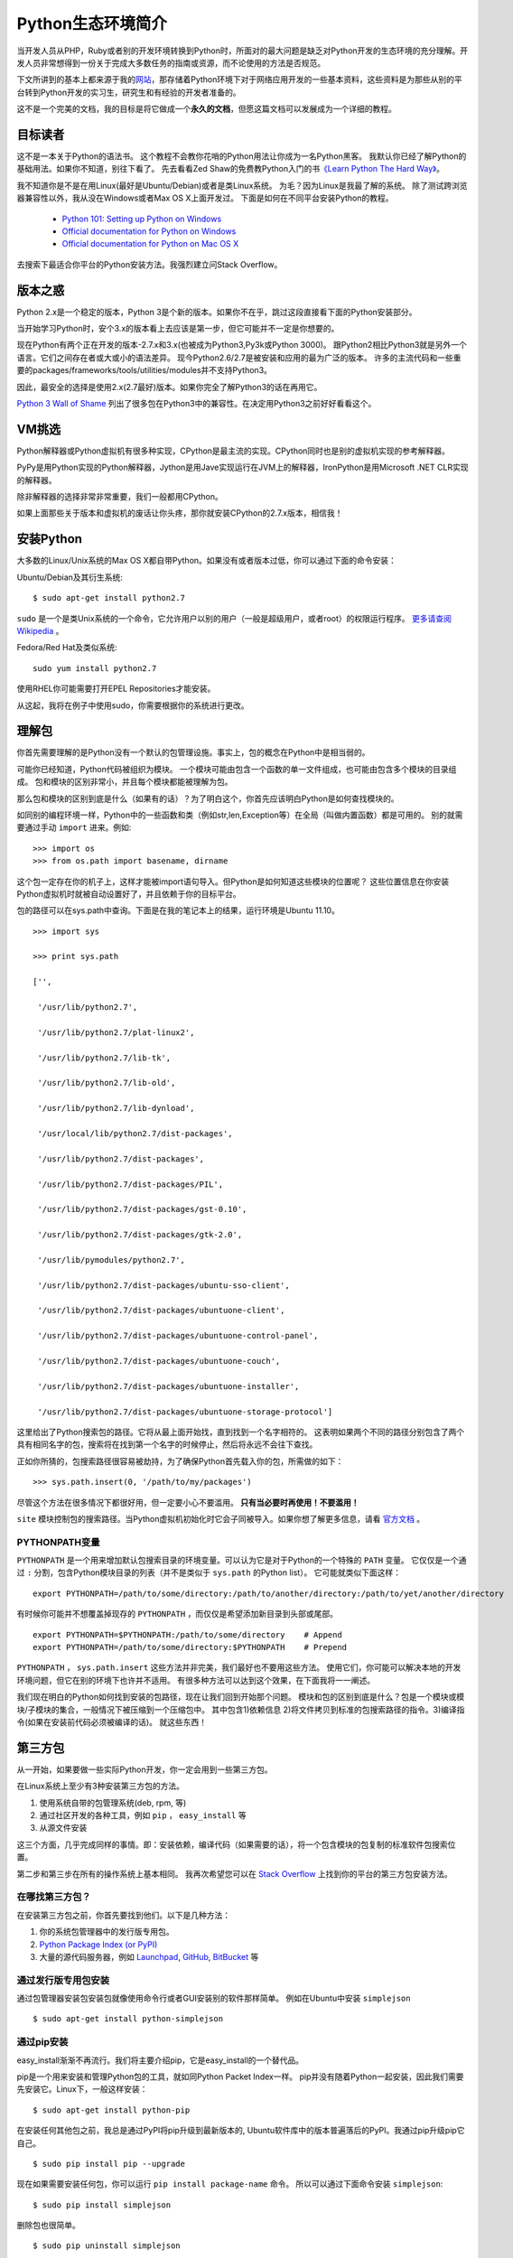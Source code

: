 ==================
Python生态环境简介
==================

当开发人员从PHP，Ruby或者别的开发环境转换到Python时，所面对的最大问题是缺乏对Python开发的生态环境的充分理解。开发人员非常想得到一份关于完成大多数任务的指南或资源，而不论使用的方法是否规范。

下文所讲到的基本上都来源于我的\ 网站_\ ，那存储着Python环境下对于网络应用开发的一些基本资料，这些资料是为那些从别的平台转到Python开发的实习生，研究生和有经验的开发者准备的。

.. _网站 : http://ikraftsoft.com/

这不是一个完美的文档，我的目标是将它做成一个\ **永久的文档**\ ，但愿这篇文档可以发展成为一个详细的教程。


目标读者
========

这不是一本关于Python的语法书。
这个教程不会教你花哨的Python用法让你成为一名Python黑客。
我默认你已经了解Python的基础用法。如果你不知道，别往下看了。
先去看看Zed Shaw的免费教Python入门的书\ `《Learn Python The Hard Way》`_\ 。

.. _《Learn Python The Hard Way》: http://learnpythonthehardway.org/

我不知道你是不是在用Linux(最好是Ubuntu/Debian)或者是类Linux系统。
为毛？因为Linux是我最了解的系统。
除了测试跨浏览器兼容性以外，我从没在Windows或者Max OS X上面开发过。
下面是如何在不同平台安装Python的教程。

    - `Python 101: Setting up Python on Windows`_
    - `Official documentation for Python on Windows`_
    - `Official documentation for Python on Mac OS X`_

.. _`Python 101: Setting up Python on Windows`: http://www.blog.pythonlibrary.org/2011/11/24/python-101-setting-up-python-on-windows/

.. _`Official documentation for Python on Windows`: http://docs.python.org/using/windows.html

.. _`Official documentation for Python on Mac OS X`: http://docs.python.org/using/mac.html

去搜索下最适合你平台的Python安装方法。我强烈建立问Stack Overflow。


版本之惑
========

Python 2.x是一个稳定的版本，Python 3是个新的版本。如果你不在乎，跳过这段直接看下面的Python安装部分。

当开始学习Python时，安个3.x的版本看上去应该是第一步，但它可能并不一定是你想要的。

现在Python有两个正在开发的版本-2.7.x和3.x(也被成为Python3,Py3k或Python 3000)。
跟Python2相比Python3就是另外一个语言。它们之间存在者或大或小的语法差异。
现今Python2.6/2.7是被安装和应用的最为广泛的版本。
许多的主流代码和一些重要的packages/frameworks/tools/utilities/modules并不支持Python3。

因此，最安全的选择是使用2.x(2.7最好)版本。如果你完全了解Python3的话在再用它。

`Python 3 Wall of Shame`_ 列出了很多包在Python3中的兼容性。在决定用Python3之前好好看看这个。


.. _`Python 3 Wall of Shame`: http://python3wos.appspot.com/



VM挑选
======

Python解释器或Python虚拟机有很多种实现，CPython是最主流的实现。CPython同时也是别的虚拟机实现的参考解释器。

PyPy是用Python实现的Python解释器，Jython是用Jave实现运行在JVM上的解释器，IronPython是用Microsoft .NET CLR实现的解释器。

除非解释器的选择非常非常重要，我们一般都用CPython。

如果上面那些关于版本和虚拟机的废话让你头疼，那你就安装CPython的2.7.x版本，相信我！

安装Python
==========

大多数的Linux/Unix系统的Max OS X都自带Python。如果没有或者版本过低，你可以通过下面的命令安装：

Ubuntu/Debian及其衍生系统::

    $ sudo apt-get install python2.7

``sudo`` 是一个是类Unix系统的一个命令，它允许用户以别的用户（一般是超级用户，或者root）的权限运行程序。 `更多请查阅Wikipedia`_ 。

.. _`更多请查阅Wikipedia`: http://en.wikipedia.org/wiki/Sudo

Fedora/Red Hat及类似系统::

    sudo yum install python2.7

使用RHEL你可能需要打开EPEL Repositories才能安装。

从这起，我将在例子中使用sudo，你需要根据你的系统进行更改。

理解包
======

你首先需要理解的是Python没有一个默认的包管理设施。事实上，包的概念在Python中是相当弱的。

可能你已经知道，Python代码被组织为模块。
一个模块可能由包含一个函数的单一文件组成，也可能由包含多个模块的目录组成。
包和模块的区别非常小，并且每个模块都能被理解为包。

那么包和模块的区别到底是什么（如果有的话）？为了明白这个，你首先应该明白Python是如何查找模块的。

如同别的编程环境一样，Python中的一些函数和类（例如str,len,Exception等）在全局（叫做内置函数）都是可用的。
别的就需要通过手动 ``import`` 进来。例如::

    >>> import os
    >>> from os.path import basename, dirname

这个包一定存在你的机子上，这样才能被import语句导入。但Python是如何知道这些模块的位置呢？
这些位置信息在你安装Python虚拟机时就被自动设置好了，并且依赖于你的目标平台。

包的路径可以在sys.path中查询。下面是在我的笔记本上的结果，运行环境是Ubuntu 11.10。 ::

    >>> import sys

    >>> print sys.path

    ['',

     '/usr/lib/python2.7',

     '/usr/lib/python2.7/plat-linux2',

     '/usr/lib/python2.7/lib-tk',

     '/usr/lib/python2.7/lib-old',

     '/usr/lib/python2.7/lib-dynload',

     '/usr/local/lib/python2.7/dist-packages',

     '/usr/lib/python2.7/dist-packages',

     '/usr/lib/python2.7/dist-packages/PIL',

     '/usr/lib/python2.7/dist-packages/gst-0.10',

     '/usr/lib/python2.7/dist-packages/gtk-2.0',

     '/usr/lib/pymodules/python2.7',

     '/usr/lib/python2.7/dist-packages/ubuntu-sso-client',

     '/usr/lib/python2.7/dist-packages/ubuntuone-client',

     '/usr/lib/python2.7/dist-packages/ubuntuone-control-panel',

     '/usr/lib/python2.7/dist-packages/ubuntuone-couch',

     '/usr/lib/python2.7/dist-packages/ubuntuone-installer',

     '/usr/lib/python2.7/dist-packages/ubuntuone-storage-protocol']

这里给出了Python搜索包的路径。它将从最上面开始找，直到找到一个名字相符的。
这表明如果两个不同的路径分别包含了两个具有相同名字的包，搜索将在找到第一个名字的时候停止，然后将永远不会往下查找。

正如你所猜的，包搜索路径很容易被劫持，为了确保Python首先载入你的包，所需做的如下： ::

    >>> sys.path.insert(0, '/path/to/my/packages')

尽管这个方法在很多情况下都很好用，但一定要小心不要滥用。 **只有当必要时再使用！不要滥用！**

``site`` 模块控制包的搜索路径。当Python虚拟机初始化时它会子同被导入。如果你想了解更多信息，请看 `官方文档`_ 。

.. _`官方文档`: http://docs.python.org/library/site.html

PYTHONPATH变量
--------------

``PYTHONPATH`` 是一个用来增加默认包搜索目录的环境变量。可以认为它是对于Python的一个特殊的 ``PATH`` 变量。
它仅仅是一个通过 ``:`` 分割，包含Python模块目录的列表（并不是类似于 ``sys.path`` 的Python list）。
它可能就类似下面这样： ::

    export PYTHONPATH=/path/to/some/directory:/path/to/another/directory:/path/to/yet/another/directory

有时候你可能并不想覆盖掉现存的 ``PYTHONPATH`` ，而仅仅是希望添加新目录到头部或尾部。 ::
    
    export PYTHONPATH=$PYTHONPATH:/path/to/some/directory    # Append
    export PYTHONPATH=/path/to/some/directory:$PYTHONPATH    # Prepend

``PYTHONPATH`` ， ``sys.path.insert`` 这些方法并非完美，我们最好也不要用这些方法。
使用它们，你可能可以解决本地的开发环境问题，但它在别的环境下也许并不适用。
有很多种方法可以达到这个效果，在下面我将一一阐述。

我们现在明白的Python如何找到安装的包路径，现在让我们回到开始那个问题。
模块和包的区别到底是什么？包是一个模块或模块/子模块的集合，一般情况下被压缩到一个压缩包中。
其中包含1)依赖信息 2)将文件拷贝到标准的包搜索路径的指令。3)编译指令(如果在安装前代码必须被编译的话)。
就这些东西！

第三方包
========


从一开始，如果要做一些实际Python开发，你一定会用到一些第三方包。

在Linux系统上至少有3种安装第三方包的方法。

1. 使用系统自带的包管理系统(deb, rpm, 等)
2. 通过社区开发的各种工具，例如 ``pip`` ， ``easy_install`` 等
3. 从源文件安装

这三个方面，几乎完成同样的事情。即：安装依赖，编译代码（如果需要的话），将一个包含模块的包复制的标准软件包搜索位置。

第二步和第三步在所有的操作系统上基本相同。
我再次希望您可以在 `Stack Overflow`_ 上找到你的平台的第三方包安装方法。

.. _`Stack OverFlow`: http://www.stackoverflow.com/


在哪找第三方包？
----------------

在安装第三方包之前，你首先要找到他们。以下是几种方法：

1. 你的系统包管理器中的发行版专用包。
2. `Python Package Index (or PyPI)`_
3. 大量的源代码服务器，例如 `Launchpad`_, `GitHub`_, `BitBucket`_ 等 

.. _`Python Package Index (or PyPI)`: http://pypi.python.org/pypi
.. _`Launchpad`: https://launchpad.net/
.. _`GitHub`: http://github.com/
.. _`BitBucket`: https://bitbucket.org/


通过发行版专用包安装
--------------------

通过包管理器安装包安装包就像使用命令行或者GUI安装别的软件那样简单。
例如在Ubuntu中安装 ``simplejson`` ::
    
    $ sudo apt-get install python-simplejson

通过pip安装
-----------

easy_install渐渐不再流行。我们将主要介绍pip，它是easy_install的一个替代品。

pip是一个用来安装和管理Python包的工具，就如同Python Packet Index一样。
pip并没有随着Python一起安装，因此我们需要先安装它。Linux下，一般这样安装： 

::

    $ sudo apt-get install python-pip

在安装任何其他包之前，我总是通过PyPI将pip升级到最新版本的,
Ubuntu软件库中的版本普遍落后的PyPI。我通过pip升级pip它自己。

::

    $ sudo pip install pip --upgrade

现在如果需要安装任何包，你可以运行 ``pip install package-name`` 命令。
所以可以通过下面命令安装 ``simplejson``: ::

    $ sudo pip install simplejson

删除包也很简单。 ::

    $ sudo pip uninstall simplejson

一般情况下， ``pip`` 会从PyPI自动安装最新的稳定版，
但有时我们需要安装一个特定版本的包，因为你的项目可能基于特殊的版本。
因此你可能需要使用类似如下的 ``pip install`` 命令： 

::

    $ sudo pip install simplejson==2.2.1

我们可能需要升级/降级/重新安装包。此时可以通过下面的命令完成：

::

    $ sudo pip install simplejson --upgrade         # Upgrade a package to the latest version from PyPI
    $ sudo pip install simplejson==2.2.1 --upgrade  # Upgrade/downgrade a package to a given version


现在，如果你想安装一个处于开发版本的包，它在版本控制仓库有，但是PyPI中还没有怎么办？
``pip`` 能够很好的处理这种情况，但在这之前，你需要自己安装这个版本控制仓库。Ubuntu下，你可以如下安装：

::

    $ sudo apt-get install git-core mercurial subversion

安装版本控制仓库之后，从版本控制仓库安装包就如下所示：

::

    $ sudo pip install git+http://hostname_or_ip/path/to/git-repo#egg=packagename
    $ sudo pip install hg+http://hostname_or_ip/path/to/hg-repo#egg=packagename
    $ sudo pip install svn+http://hostname_or_ip/path/to/svn-repo#egg=packagename

你也可以同样简单的从本地仓库安装，注意下面的三斜杠是文件目录。

::

    $ sudo pip install git+file:///path/to/local/repository

有一点需要注意，如果使用 ``git`` 协议安装，你需要使用 ``git+git`` 前缀：

::

    $ sudo pip install git+git://hostname_or_ip/path/to/git-repo#egg=packagename

现在你可能会好奇这些 *egg* 会被怎么使用。
现在你需要明白的是一个egg是一个被压缩的Python包，里面包含了源代码和一些元数据。
``pip`` 在安装包前建立了egg信息。你可以在代码仓库的 ``setup.py`` 文件中找到egg名字。
找到 ``setup`` 块然后找到类似于 ``name="something"`` 的字段。
它可能看起来就像如下的代码（这段代码从simplejson的 ``srtup.py`` 得到）一样。

::

    setup(

    name="simplejson", # <--- This is your egg name

    version=VERSION,

    description=DESCRIPTION,

    long_description=LONG_DESCRIPTION,

    classifiers=CLASSIFIERS,

    author="Bob Ippolito",

    author_email="bob@redivi.com",

    url="http://github.com/simplejson/simplejson",
    
    license="MIT License",

    packages=['simplejson', 'simplejson.tests'],

    platforms=['any'],

    **kw)


如果没有 ``setup.py`` 文件咋办？这样如何找到egg名？其实我们不需要。
把包源码拷贝到你的工程目录下，然后导入进去就可以直接用了。

--user 选项
-----------

上面的所有例子把包都安装到系统范围。如果你在 ``pip install`` 时使用 ``--user`` 选项，包将被安装到 ``~/.local`` 目录下。在我的机子上，如下所示：

::

    $ pip install --user markdown2

    Downloading/unpacking markdown2

      Downloading markdown2-1.0.1.19.zip (130Kb): 130Kb downloaded

      Running setup.py egg_info for package markdown2



    Installing collected packages: markdown2

      Running setup.py install for markdown2

        warning: build_py: byte-compiling is disabled, skipping.



        changing mode of build/scripts-2.7/markdown2 from 664 to 775

        warning: install_lib: byte-compiling is disabled, skipping.





        changing mode of /home/mir/.local/bin/markdown2 to 775

    Successfully installed markdown2

    Cleaning up...

注意： *markdown2* 被安装到 ``/home/mir/.local/bin/markdown2`` 这个目录下。

有很多原因使你不想将包安装到系统目录中。
稍后我将讲解如何对于每个项目设置独立的Python环境。

从源码安装
----------

从源码安装包仅仅需要一个命令，解压这个包到一个目录，然后执行下面的命令。

::

    cd /path/to/package/directory

    python setup.py install

尽管这些安装的办法并没有什么不同，但 ``pip`` 方式是最好的。
``pip`` 让你拥有轻松升级/降级包的能力，而手动安装你就不得不去手动下载，解压的安装。
手动安装包应该使你最后一个选择，如果别的全部失败了（一般不太可能）。

安装需要编译的包
----------------

我们现在已经了解了大多数包的安装方法，但有些包还没有介绍：包含C/C++代码的Python包，它们需要在安装前被编译。
关于这些包最好的例子是数据库适配器，图片处理库等。

虽然 ``pip`` 可以处理编译安装的源码，但我个人更喜欢使用发行版的包管理器提供的包。
它将会安装编译好的二进制文件。

如果你还是想用 ``pip`` 安装，下面是在Ubuntu系统上需要做的。

编译器的相关工具：

::

    $ sudo apt-get install build-essential

Python开发环境（头文件等）：

::

    $ sudo aptitude install python-dev-all

如果你的系统没有 ``python-dev-all`` ，看看这些相似的名字 ``python-dev`` , ``python2.X-dev`` 等等。

确保你已经安装了 ``psycopg2`` （PostgreSQL RDBMS adapter for Python），你将需要PostgreSQL的开发文件。

::

    $ sudo aptitude install  postgresql-server-dev-all

完成这些依赖的安装后，你就能运行 ``pip install`` 了。

::

    $ sudo pip install psycopg2

还需要注意一点： **并不是所有的包都能通过pip编译安装！** 。
但如果你对编译安装很有自信，或者已经对于如何在自己的目标平台安装有足够的经验。
那就大胆的手动安装吧！


Python开发环境
==============

不同的人喜欢用不同的方式建立各自的开发环境，但在几乎所有的编程社区，总有一个（或一个以上）开发环境让人更容易接受。
使用不同的开发环境虽然没有什么错误，但有些环境设置更容易进行便利的测试，并做一些重复/模板化的任务，使得在每天的日常工作简单并易于维护。

virtualenv
----------

在Python的开发环境的最常用的方法是使用virtualenv包。
Virtualenv是一个用来创建独立的Python环境的包。现在，出现了这样的问题：为什么我们需要一个独立的Python环境？
要回答这个问题，请允许我引用virtualenv自己的文档：

    我们需要处理的基本问题是包的依赖、版本和间接权限问题。想象一下，你有两个应用，一个应用需要libfoo的版本1，而另一应用需要版本2。如何才能同时使用这些应用程序？如果您安装到的/usr/lib/python2.7/site-packages（或任何平台的标准位置）的一切，在这种情况下，您可能会不小心升级不应该升级的应用程序。

简单地说，你可以为每个项目建立不同的/独立的Python环境，你将为每个项目安装所有需要的软件包到它们各自独立的环境中。

使用 ``pip`` 命令来安装virtualenv： 

::

    $ sudo pip install virtualenv

virtualenv安装完毕后，可以通过运行下面的命令来为你的项目创建独立的python环境。

::

    $ mkdir my_project_venv

    $ virtualenv --distribute my_project_venv

    # The output will something like:

    New python executable in my_project_venv/bin/python

    Installing distribute.............................................done.

    Installing pip.....................done.


上面发生了什么？你创建了文件夹 ``my_project_venv`` 来存储你的新的独立Python环境。
``--distribute`` 选项使virtualenv使用新的基于发行版的包管理系统而不是 ``setuptools`` 获得的包。
你现在需要知道的就是 ``--distribute`` 选项会自动在新的虚拟环境中安装 ``pip`` ，这样就不需要手动安装了。
当你成为一个更有经验的Python开发者，你就会明白其中细节。

现在看看 ``my_project_venv`` 目录，你会看到这样的结构：

::

    # 这里只列出了将被讨论的目录和文件

    .

    |-- bin

    |   |-- activate  # <-- 这个virtualenv的激活文件 

    |   |-- pip       # <-- 这个virtualenv的独立pip

    |   `-- python    # <-- python解释器的一个副本

    `-- lib

        `-- python2.7 # <-- 所有的新包会被存在这


通过下面的命令激活这个virtualenv：

::

    $ cd my_project_venv

    $ source bin/activate

执行完毕后，提示可能是这个样子的：

::

    (my_project_venv)$ # the virtualenv name prepended to the prompt

通过 deactivate 命令离开virtualenv环境

::

    (my_project_venv)$ deactivate

运行下面的命令可以更好地理解两者的差异，如果已经进入virtualenv请先离开。

首先让我们看看如果调用python/pip命令它会调用那一个。

::

    $ which python

    /usr/bin/python

    $ which pip

    /usr/local/bin/pip

再来一次！这次打开virtualenv，然后看看有什么不同。我的机子上显示如下：

::

    $ cd my_project_venv

    $ source bin/activate

    (my_project_venv)$ which python

    /home/mir/my_project_venv/bin/python

    (my_project_venv)$ which pip

    /home/mir/my_project_venv/bin/pip

virtualenv拷贝了Python可执行文件的副本，并创建一些有用的脚本和安装了项目需要的软件包，你可以在项目的整个生命周期中安装/升级/删除这些包。
它也修改了一些搜索路径，例如PYTHONPATH，以确保：
    
    1) 当安装包时，它们被安装在当前活动的virtualenv里，而不是系统范围内的Python路径
    2) 当import代码时，virtualenv将优先采取本环境中安装的包，而不是系统Python目录中安装的包。


还有一点比较重要，在默认情况下，所有安装在系统范围内的包对于virtualenv是可见的。
这意味着如果你将simplejson安装在您的系统Python目录中，它会自动提供给所有的virtualenvs使用。
这种行为可以被更改，在创建virtualenv时增加 ``--no-site-packages`` 选项的virtualenv就不会读取系统包，如下：

::

    $ virtualenv my_project_venv --no-site-packages






